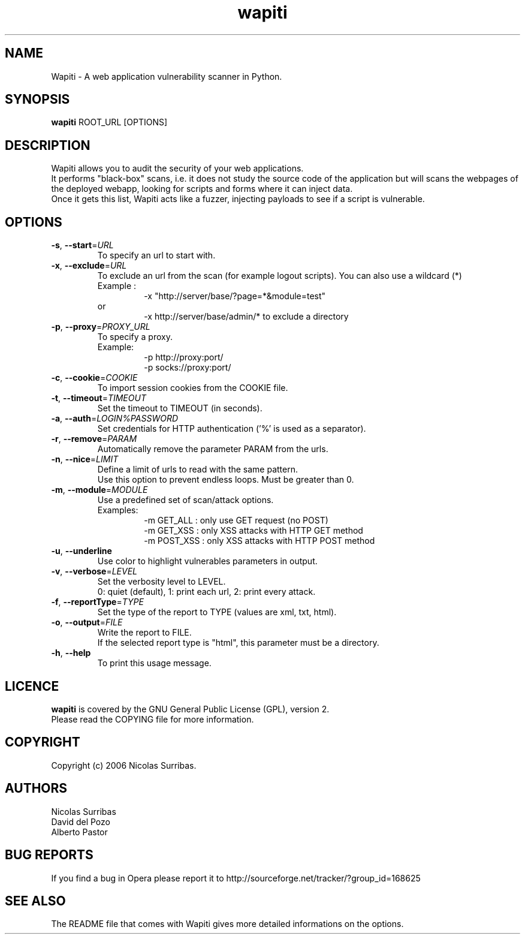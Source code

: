 .\" Man page for the Wapiti project.
.TH wapiti 1 http://wapiti.sourceforge.net/ "Version 2.1.0" http://wapiti.sourceforge.net/
.SH NAME
Wapiti \- A web application vulnerability scanner in Python.
.SH SYNOPSIS
.B wapiti
ROOT_URL [OPTIONS]
.SH DESCRIPTION
Wapiti allows you to audit the security of your web applications.
.br
It performs "black-box" scans, i.e. it does not study the source code
of the application but will scans the webpages of the deployed
webapp, looking for scripts and forms where it can inject data.
.br
Once it gets this list, Wapiti acts like a fuzzer, injecting payloads
to see if a script is vulnerable.
.SH OPTIONS
.TP
\fB\-s\fR, \fB\-\-start\fR=\fIURL\fR
To specify an url to start with.
.TP
\fB\-x\fR, \fB\-\-exclude\fR=\fIURL\fR
To exclude an url from the scan (for example logout scripts).
You can also use a wildcard (*)                             
.br
Example :
.RS
.RS
\-x "http://server/base/?page=*&module=test"       
.RE
.br
or
.br
.RS
\-x http://server/base/admin/* to exclude a directory
.RE
.RE
.TP
\fB\-p\fR, \fB\-\-proxy\fR=\fIPROXY_URL\fR
To specify a proxy.
.br
Example:
.br
.RS
.RS
\-p http://proxy:port/
.br
\-p socks://proxy:port/
.RE
.RE
.TP
\fB\-c\fR, \fB\-\-cookie\fR=\fICOOKIE\fR
To import session cookies from the COOKIE file.
.TP
\fB\-t\fR, \fB\-\-timeout\fR=\fITIMEOUT\fR
Set the timeout to TIMEOUT (in seconds).
.TP
\fB\-a\fR, \fB\-\-auth\fR=\fILOGIN%PASSWORD\fR
Set credentials for HTTP authentication ('%' is used as a separator).
.TP
\fB\-r\fR, \fB\-\-remove\fR=\fIPARAM\fR
Automatically remove the parameter PARAM from the urls.
.TP
\fB\-n\fR, \fB\-\-nice\fR=\fILIMIT\fR
Define a limit of urls to read with the same pattern.
.br
Use this option to prevent endless loops. Must be greater than 0.
.TP
\fB\-m\fR, \fB\-\-module\fR=\fIMODULE\fR
Use a predefined set of scan/attack options.
.br
Examples:
.RS
.RS
\-m GET_ALL : only use GET request (no POST)
.br
\-m GET_XSS : only XSS attacks with HTTP GET method
.br
\-m POST_XSS : only XSS attacks with HTTP POST method
.RE
.RE
.TP
\fB\-u\fR, \fB\-\-underline\fR
Use color to highlight vulnerables parameters in output.
.TP
\fB\-v\fR, \fB\-\-verbose\fR=\fILEVEL\fR
Set the verbosity level to LEVEL.
.br
0: quiet (default), 1: print each url, 2: print every attack.
.TP
\fB\-f\fR, \fB\-\-reportType\fR=\fITYPE\fR
Set the type of the report to TYPE (values are xml, txt, html).
.TP
\fB\-o\fR, \fB\-\-output\fR=\fIFILE\fR
Write the report to FILE.
.br
If the selected report type is "html", this parameter must be a directory.
.TP
\fB\-h\fR, \fB\-\-help\fR
To print this usage message.
.SH LICENCE
.B wapiti
is covered by the GNU General Public License (GPL), version 2.
.br
Please read the COPYING file for more information. 
.SH COPYRIGHT
Copyright (c) 2006 Nicolas Surribas.
.SH AUTHORS
Nicolas Surribas
.br
David del Pozo
.br
Alberto Pastor
.SH BUG REPORTS
If you find a bug in Opera please report it to http://sourceforge.net/tracker/?group_id=168625
.SH SEE ALSO
The README file that comes with Wapiti gives more detailed informations on the options.
.\" Vim for teh win!
